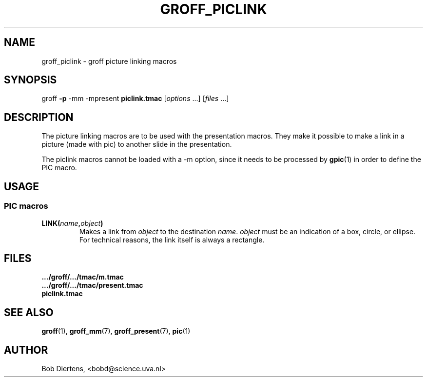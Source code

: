 .TH GROFF_PICLINK 7 "September 4, 2002"
.SH NAME
groff_piclink \- groff picture linking macros
.SH SYNOPSIS
groff \fB\-p\fP \-mm \-mpresent \fBpiclink.tmac\fP [\|\fIoptions\fP ...\|] [\|\fIfiles\fP ...\|]
.SH DESCRIPTION
The picture linking macros are to be used with the presentation macros.
They make it possible to make a link in a picture (made with pic) to
another slide in the presentation.
.PP
The piclink macros cannot be loaded with a \-m option, since it
needs to be processed by
.BR gpic (1)
in order to define the PIC macro.
.SH USAGE
.SS "PIC macros
.TP
.BI LINK( name , object )
Makes a link from
.I object
to the destination
.IR name .
.I object
must be an indication of a box, circle, or ellipse.
For technical reasons, the link itself is always a rectangle.
.SH FILES
.TP
.B .../groff/.../tmac/m.tmac
.TP
.B .../groff/.../tmac/present.tmac
.TP
.B piclink.tmac
.SH "SEE ALSO"
.BR groff (1),
.BR groff_mm (7),
.BR groff_present (7),
.BR pic (1)
.SH AUTHOR
Bob Diertens, <bobd@science.uva.nl>
